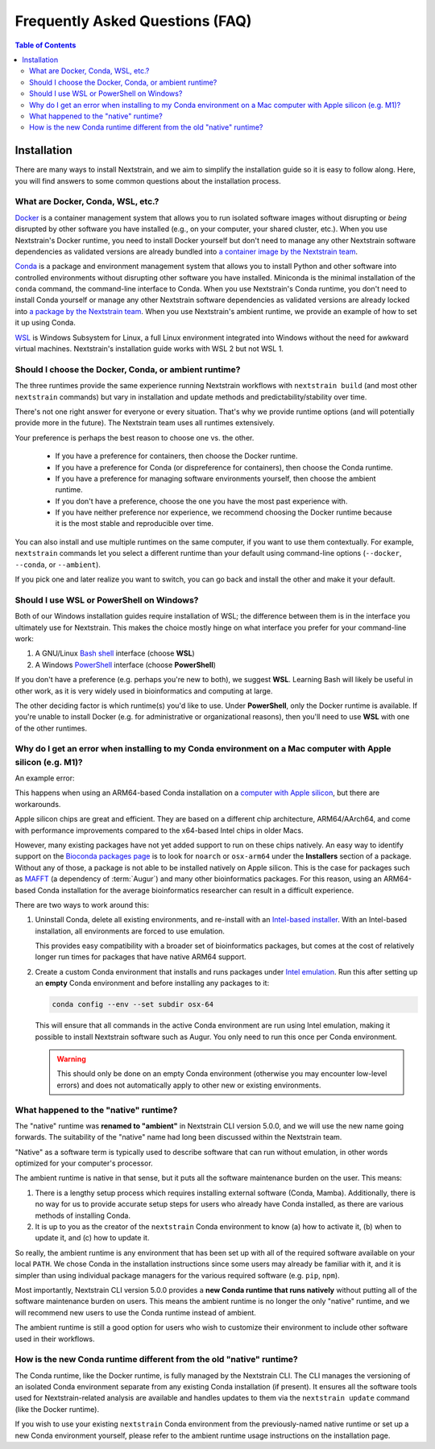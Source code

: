 ================================
Frequently Asked Questions (FAQ)
================================

.. contents:: Table of Contents
   :local:
   :depth: 2

Installation
============

There are many ways to install Nextstrain, and we aim to simplify the installation guide so it is easy to follow along. Here, you will find answers to some common questions about the installation process.


.. old anchors
.. _what-are-docker-conda-mamba-wsl-etc:

.. _what-are-docker-conda-wsl-etc:

What are Docker, Conda, WSL, etc.?
-----------------------------------------

`Docker <https://docker.com/>`_ is a container management system that allows you to run isolated software images without disrupting or *being* disrupted by other software you have installed (e.g., on your computer, your shared cluster, etc.).
When you use Nextstrain's Docker runtime, you need to install Docker yourself but don't need to manage any other Nextstrain software dependencies as validated versions are already bundled into `a container image by the Nextstrain team <https://github.com/nextstrain/docker-base/>`__.

`Conda <https://docs.conda.io/en/latest/>`_ is a package and environment management system that allows you to install Python and other software into controlled environments without disrupting other software you have installed.
Miniconda is the minimal installation of the ``conda`` command, the command-line interface to Conda.
When you use Nextstrain's Conda runtime, you don't need to install Conda yourself or manage any other Nextstrain software dependencies as validated versions are already locked into `a package by the Nextstrain team <https://github.com/nextstrain/conda-base/>`__.
When you use Nextstrain's ambient runtime, we provide an example of how to set it up using Conda.

`WSL <https://docs.microsoft.com/en-us/windows/wsl/about>`__ is Windows Subsystem for Linux, a full Linux environment integrated into Windows without the need for awkward virtual machines.
Nextstrain's installation guide works with WSL 2 but not WSL 1.


.. _choosing-a-runtime:

Should I choose the Docker, Conda, or ambient runtime?
------------------------------------------------------

The three runtimes provide the same experience running Nextstrain workflows with ``nextstrain build`` (and most other ``nextstrain`` commands) but vary in installation and update methods and predictability/stability over time.

There's not one right answer for everyone or every situation.
That's why we provide runtime options (and will potentially provide more in the future).
The Nextstrain team uses all runtimes extensively.

Your preference is perhaps the best reason to choose one vs. the other.

   - If you have a preference for containers, then choose the Docker runtime.
   - If you have a preference for Conda (or dispreference for containers), then choose the Conda runtime.
   - If you have a preference for managing software environments yourself, then choose the ambient runtime.
   - If you don't have a preference, choose the one you have the most past experience with.
   - If you have neither preference nor experience, we recommend choosing the Docker runtime because it is the most stable and reproducible over time.

You can also install and use multiple runtimes on the same computer, if you want to use them contextually.
For example, ``nextstrain`` commands let you select a different runtime than your default using command-line options (``--docker``, ``--conda``, or ``--ambient``).

If you pick one and later realize you want to switch, you can go back and install the other and make it your default.


.. _when-to-use-wsl:

Should I use WSL or PowerShell on Windows?
------------------------------------------

Both of our Windows installation guides require installation of WSL; the difference between them is in the interface you ultimately use for Nextstrain.
This makes the choice mostly hinge on what interface you prefer for your command-line work:

1. A GNU/Linux `Bash shell <https://www.gnu.org/software/bash/manual/bash.html#What-is-Bash_003f>`__ interface (choose **WSL**)
2. A Windows `PowerShell <https://docs.microsoft.com/en-us/powershell/scripting/discover-powershell>`__ interface (choose **PowerShell**)

If you don't have a preference (e.g. perhaps you're new to both), we suggest **WSL**.
Learning Bash will likely be useful in other work, as it is very widely used in bioinformatics and computing at large.

The other deciding factor is which runtime(s) you'd like to use. Under **PowerShell**, only the Docker runtime is available. If you're unable to install Docker (e.g. for administrative or organizational reasons), then you'll need to use **WSL** with one of the other runtimes.


.. old anchors
.. _why-intel-miniconda-installer-on-apple-silicon:

.. _why-conda-install-errors-on-apple-silicon:

Why do I get an error when installing to my Conda environment on a Mac computer with Apple silicon (e.g. M1)?
-------------------------------------------------------------------------------------------------------------

An example error:

.. code-block:: text
   :emphasize-lines: 9,10,11,12,13

   (your-environment-name) $ mamba install augur

   Looking for: ['augur']

   bioconda/osx-arm64

   …

   Could not solve for environment specs
   Encountered problems while solving:
     - nothing provides mafft needed by augur-10.0.0-py_0

   The environment can't be solved, aborting the operation

This happens when using an ARM64-based Conda installation on a `computer with Apple silicon <https://support.apple.com/en-us/HT211814>`__, but there are workarounds.

Apple silicon chips are great and efficient. They are based on a different chip architecture, ARM64/AArch64, and come with performance improvements compared to the x64-based Intel chips in older Macs.

However, many existing packages have not yet added support to run on these chips natively. An easy way to identify support on the `Bioconda packages page <https://anaconda.org/bioconda>`_ is to look for ``noarch`` or ``osx-arm64`` under the **Installers** section of a package. Without any of those, a package is not able to be installed natively on Apple silicon. This is the case for packages such as `MAFFT <https://anaconda.org/bioconda/mafft>`_ (a dependency of :term:`Augur`) and many other bioinformatics packages. For this reason, using an ARM64-based Conda installation for the average bioinformatics researcher can result in a difficult experience.

There are two ways to work around this:

1. Uninstall Conda, delete all existing environments, and re-install with an `Intel-based installer <https://docs.conda.io/en/latest/miniconda.html>`__. With an Intel-based installation, all environments are forced to use emulation.

   This provides easy compatibility with a broader set of bioinformatics packages, but comes at the cost of relatively longer run times for packages that have native ARM64 support.

2. Create a custom Conda environment that installs and runs packages under `Intel emulation <https://conda-forge.org/docs/user/tipsandtricks.html#installing-apple-intel-packages-on-apple-silicon>`__. Run this after setting up an **empty** Conda environment and before installing any packages to it:

   .. code-block:: bash

      conda config --env --set subdir osx-64

   This will ensure that all commands in the active Conda environment are run using Intel emulation, making it possible to install Nextstrain software such as Augur. You only need to run this once per Conda environment.

   .. warning::

      This should only be done on an empty Conda environment (otherwise you may encounter low-level errors) and does not automatically apply to other new or existing environments.

.. _what-happened-to-the-native-runtime:

What happened to the "native" runtime?
----------------------------------------

The "native" runtime was **renamed to "ambient"** in Nextstrain CLI version 5.0.0, and we will use the new name going forwards.
The suitability of the "native" name had long been discussed within the Nextstrain team.

"Native" as a software term is typically used to describe software that can run without emulation, in other words optimized for your computer's processor.

The ambient runtime is native in that sense, but it puts all the software maintenance burden on the user. This means:

1. There is a lengthy setup process which requires installing external software (Conda, Mamba). Additionally, there is no way for us to provide accurate setup steps for users who already have Conda installed, as there are various methods of installing Conda.
2. It is up to you as the creator of the ``nextstrain`` Conda environment to know (a) how to activate it, (b) when to update it, and (c) how to update it.

So really, the ambient runtime is any environment that has been set up with all of the required software available on your local ``PATH``. We chose Conda in the installation instructions since some users may already be familiar with it, and it is simpler than using individual package managers for the various required software (e.g. ``pip``, ``npm``).

Most importantly, Nextstrain CLI version 5.0.0 provides a **new Conda runtime that runs natively** without putting all of the software maintenance burden on users. This means the ambient runtime is no longer the only "native" runtime, and we will recommend new users to use the Conda runtime instead of ambient.

The ambient runtime is still a good option for users who wish to customize their environment to include other software used in their workflows.

.. _new-conda-runtime-vs-old-native-runtime:

How is the new Conda runtime different from the old "native" runtime?
---------------------------------------------------------------------------

The Conda runtime, like the Docker runtime, is fully managed by the Nextstrain CLI.
The CLI manages the versioning of an isolated Conda environment separate from any existing Conda installation (if present).
It ensures all the software tools used for Nextstrain-related analysis are available and handles updates to them via the ``nextstrain update`` command (like the Docker runtime).

If you wish to use your existing ``nextstrain`` Conda environment from the previously-named native runtime or set up a new Conda environment yourself, please refer to the ambient runtime usage instructions on the installation page.
